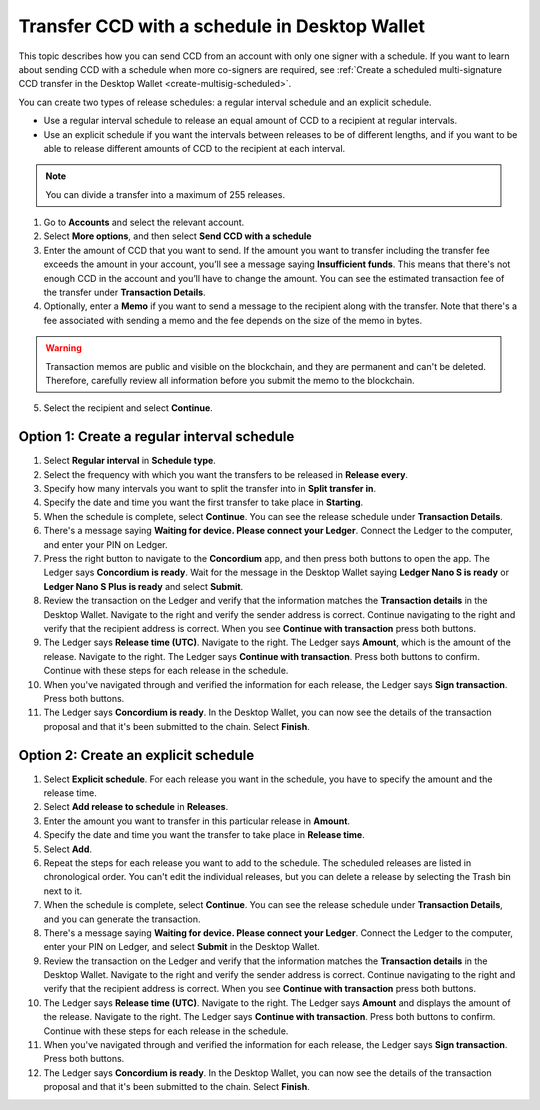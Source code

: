 
.. _CCD-single-schedule-desktop:

==============================================
Transfer CCD with a schedule in Desktop Wallet
==============================================

This topic describes how you can send CCD from an account with only one signer with a schedule. If you want to learn about sending CCD with a schedule when more co-signers are required, see :ref:`Create a scheduled multi-signature CCD transfer in the Desktop Wallet <create-multisig-scheduled>`.

You can create two types of release schedules: a regular interval
schedule and an explicit schedule.

-  Use a regular interval schedule to release an equal amount of CCD to
   a recipient at regular intervals.

-  Use an explicit schedule if you want the intervals between releases
   to be of different lengths, and if you want to be able to release
   different amounts of CCD to the recipient at each interval.

.. Note::
   You can divide a transfer into a maximum of 255 releases.

#. Go to **Accounts** and select the relevant account.

#. Select **More options**, and then select **Send CCD with a schedule**

#. Enter the amount of CCD that you want to send. If the amount you want to transfer including the transfer fee exceeds the amount in your account, you’ll see a message saying **Insufficient funds**. This means that there's not enough CCD in the account and you’ll have to change the amount. You can see the estimated transaction fee of the transfer under **Transaction Details**.

#. Optionally, enter a **Memo** if you want to send a message to the recipient along with the transfer. Note that there's a fee associated with sending a memo and the fee depends on the size of the memo in bytes.

.. Warning::
    Transaction memos are public and visible on the blockchain, and they are permanent and can't be deleted. Therefore, carefully review all information before you submit the memo to the blockchain.

5. Select the recipient and select **Continue**.

   .. image:: ../images/desktop-wallet/dw-send-ccd-schedule.png

Option 1: Create a regular interval schedule
--------------------------------------------

.. image:: ../images/desktop-wallet/dw-send-ccd-regular-interval.png

#.  Select **Regular interval** in **Schedule type**.

#.  Select the frequency with which you want the transfers to be released in **Release every**.

#.  Specify how many intervals you want to split the transfer into in **Split transfer in**.

#.  Specify the date and time you want the first transfer to take place in **Starting**.

#.  When the schedule is complete, select **Continue**. You can see the release schedule under **Transaction Details**.

#. There's a message saying **Waiting for device. Please connect your Ledger**. Connect the Ledger to the computer, and enter your PIN on Ledger.

#. Press the right button to navigate to the **Concordium** app, and then press both buttons to open the app. The Ledger says **Concordium is ready**. Wait for the message in the Desktop Wallet saying **Ledger Nano S is ready** or **Ledger Nano S Plus is ready** and select **Submit**.

#. Review the transaction on the Ledger and verify that the information matches the **Transaction details** in the Desktop Wallet. Navigate to the right and verify the sender address is correct. Continue navigating to the right and verify that the recipient address is correct. When you see **Continue with transaction** press both buttons.

#. The Ledger says **Release time (UTC)**. Navigate to the right. The Ledger says **Amount**, which is the amount of the release. Navigate to the right. The Ledger says **Continue with transaction**. Press both buttons to confirm. Continue with these steps for each release in the schedule.

#. When you've navigated through and verified the information for each release, the Ledger says **Sign transaction**. Press both buttons.

#. The Ledger says **Concordium is ready**. In the Desktop Wallet, you can now see the details of the transaction proposal and that it's been submitted to the chain. Select **Finish**.


Option 2: Create an explicit schedule
-------------------------------------

.. image:: ../images/desktop-wallet/dw-send-ccd-explicit-schedule1.png
        :width: 35%

.. image:: ../images/desktop-wallet/dw-send-ccd-explicit-schedule2.png
         :width: 35%

#. Select **Explicit schedule**. For each release you want in the schedule, you have to specify the amount and the release time.

#. Select **Add release to schedule** in **Releases**.

#. Enter the amount you want to transfer in this particular release in **Amount**.

#. Specify the date and time you want the transfer to take place in **Release time**.

#. Select **Add**.

#. Repeat the steps for each release you want to add to the schedule. The scheduled releases are listed in chronological order. You can't edit the individual releases, but you can delete a release by selecting the Trash bin next to it.

#. When the schedule is complete, select **Continue**. You can see the release schedule under **Transaction Details**, and you can generate the transaction.

#. There's a message saying **Waiting for device. Please connect your Ledger**. Connect the Ledger to the computer, enter your PIN on Ledger, and select **Submit** in the Desktop Wallet.

#. Review the transaction on the Ledger and verify that the information matches the **Transaction details** in the Desktop Wallet. Navigate to the right and verify the sender address is correct. Continue navigating to the right and verify that the recipient address is correct. When you see **Continue with transaction** press both buttons.

#. The Ledger says **Release time (UTC)**. Navigate to the right. The Ledger says **Amount** and displays the amount of the release. Navigate to the right. The Ledger says **Continue with transaction**. Press both buttons to confirm. Continue with these steps for each release in the schedule.

#. When you've navigated through and verified the information for each release, the Ledger says **Sign transaction**. Press both buttons.

#. The Ledger says **Concordium is ready**. In the Desktop Wallet, you can now see the details of the transaction proposal and that it's been submitted to the chain. Select **Finish**.
